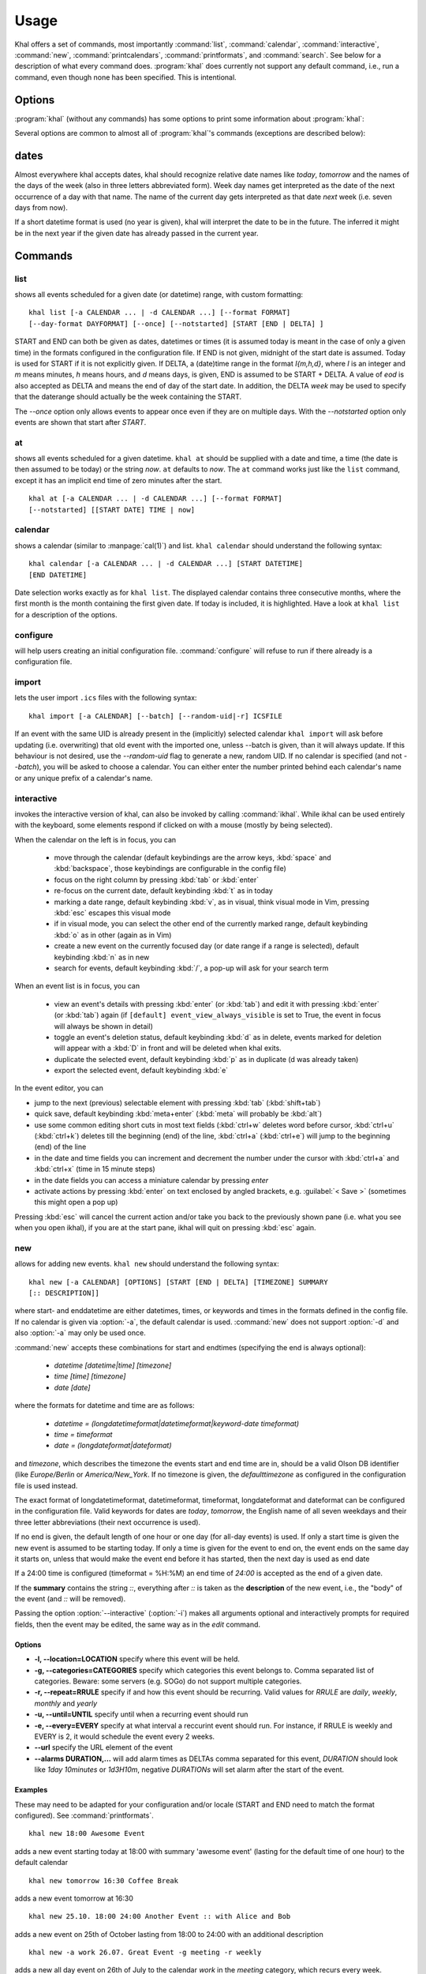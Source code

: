 Usage
=====
Khal offers a set of commands, most importantly :command:`list`,
:command:`calendar`, :command:`interactive`, :command:`new`,
:command:`printcalendars`, :command:`printformats`, and :command:`search`. See
below for a description of what every command does. :program:`khal` does
currently not support any default command, i.e., run a command, even though none
has been specified. This is intentional.


Options
-------
:program:`khal` (without any commands) has some options to print some
information about :program:`khal`:

.. option:: --version

        Prints khal's version number and exits

.. option:: -h, --help

        Prints a summary of khal's options and commands and then exits

Several options are common to almost all of :program:`khal`'s commands
(exceptions are described below):

.. option:: -v, --verbosity LVL

        Configure verbosity (e.g. print debugging information), `LVL` needs to
        be one of CRITICAL, ERROR, WARNING, INFO, or DEBUG.

.. option:: -l, --logfile LOFILE

        Use logfile `LOGFILE` for logging, default is logging to stdout.

.. option:: -c CONFIGFILE

        Use an alternate configuration file.

.. option:: -a CALENDAR

        Specify a calendar to use (which must be configured in the configuration
        file), can be used several times. Calendars not specified will be
        disregarded for this run.

.. option:: -d CALENDAR

        Specify a calendar which will be disregarded for this run, can be used
        several times.

.. option:: --color/--no-color

       :program:`khal` will detect if standard output is not a tty, e.g., you
       redirect khal's output into a file, and if so remove all
       highlighting/coloring from its output. Use :option:`--color` if you want
       to force highlighting/coloring and :option:`--no-color <--color>` if you want
       coloring always removed.


.. option:: --format FORMAT

   For all of khal's commands that print events, the formatting of that event
   can be specified with this option.  ``FORMAT`` is a template
   string, in which identifiers delimited by curly braces (`{}`) will be
   expanded to an event's properties.  ``FORMAT`` supports all formatting
   options offered by python's `str.format()`_ (as it is used internally).
   The available template options are:


   title
        The title of the event.

   description
        The description of the event.

   description-separator
        A separator: " :: " that appears when there is a description.

   uid
        The UID of the event.

   start
        The start datetime in datetimeformat.

   start-long
        The start datetime in longdatetimeformat.

   start-date
        The start date in dateformat.

   start-date-long
        The start date in longdateformat.

   start-time
        The start time in timeformat.

   end
        The end datetime in datetimeformat.

   end-long
        The end datetime in longdatetimeformat.

   end-date
        The end date in dateformat.

   end-date-long
        The end date in longdateformat.

   end-time
        The end time in timeformat.

   repeat-symbol
        A repeating symbol (loop arrow) if the event is repeating.

   location
        The event location.

   calendar
        The calendar name.

   calendar-color
        Changes the output color to the calendar's color.

   start-style
        The start time in timeformat OR an appropriate symbol.

   to-style
        A hyphen "-" or nothing such that it appropriately fits between
        start-style and end-style.

   end-style
        The end time in timeformat OR an appropriate symbol.

   start-end-time-style
        A concatenation of start-style, to-style, and end-style OR an
        appropriate symbol.

   end-necessary
        For an allday event this is an empty string unless the end date and
        start date are different. For a non-allday event this will show the
        time or the datetime if the event start and end date are different.

   end-necessary-long
        Same as end-necessary but uses datelong and datetimelong.

   status
       The status of the event (if this event has one), something like
       `CONFIRMED` or `CANCELLED`.

   cancelled
       The string `CANCELLED` (plus one blank) if the event's status is
       cancelled, otherwise nothing.

   organizer
       The organizer of the event. If the format has CN then it returns "CN (email)"
       if CN does not exist it returns just the email string. Example:
       ORGANIZER;CN=Name Surname:mailto:name@mail.com
       returns
       Name Surname (name@mail.com)
       and if it has no CN attribute it returns the last element after the colon:
       ORGANIZER;SENT-BY="mailto:toemail@mail.com":mailto:name@mail.com
       returns
       name@mail.com

   url
       The URL embedded in the event, otherwise nothing. 

   By default, all-day events have no times. To see a start and end time anyway simply
   add `-full` to the end of any template with start/end, for instance
   `start-time` becomes `start-time-full` and will always show start and end times (instead
   of being empty for all-day events).

   In addition, there are colors: `black`, `red`, `green`, `yellow`, `blue`,
   `magenta`, `cyan`, `white` (and their bold versions: `red-bold`, etc.). There
   is also `reset`, which clears the styling, and `bold`, which is the normal
   bold.

   A few control codes are exposed.  You can access newline (`nl`), 'tab', and 'bell'.
   Control codes, such as `nl`, are best used with `--list` mode.

   Below is an example command which prints the title and description of all events today.

   ::

           khal list --format "{title} {description}"


.. option:: --day-format DAYFORMAT

   works similar to :option:`--format`, but for day headings. It only has a few
   options (in addition to all the color options):

   date
        The date in dateformat.

   date-long
        The date in longdateformat.

   name
        The date's name (`Monday`, `Tuesday`,…) or `today` or `tomorrow`.

   If the `--day-format` is passed an empty string then it will not print the
   day headers (for an empty line pass in a whitespace character).



dates
-----
Almost everywhere khal accepts dates, khal should recognize relative date names
like *today*, *tomorrow* and the names of the days of the week (also in
three letters abbreviated form). Week day names get interpreted as the date of
the next occurrence of a day with that name. The name of the current day gets
interpreted as that date *next* week (i.e. seven days from now).

If a short datetime format is used (no year is given), khal will interpret the
date to be in the future. The inferred it might be in the next year if the given
date has already passed in the current year.

Commands
--------

list
****
shows all events scheduled for a given date (or datetime) range, with custom
formatting:
::

        khal list [-a CALENDAR ... | -d CALENDAR ...] [--format FORMAT]
        [--day-format DAYFORMAT] [--once] [--notstarted] [START [END | DELTA] ]

START and END can both be given as dates, datetimes or times (it is assumed
today is meant in the case of only a given time) in the formats configured in
the configuration file.  If END is not given, midnight of the start date is
assumed. Today is used for START if it is not explicitly given.  If DELTA, a
(date)time range in the format `I{m,h,d}`, where `I` is an integer and `m` means
minutes, `h` means hours, and `d` means days, is given, END is assumed to be
START + DELTA.  A value of `eod` is also accepted as DELTA and means the end of
day of the start date. In addition, the DELTA `week` may be used to specify that
the daterange should actually be the week containing the START.

The `--once` option only allows events to appear once even if they are on
multiple days. With the `--notstarted` option only events are shown that start
after `START`.


at
**
shows all events scheduled for a given datetime. ``khal at`` should be supplied
with a date and time, a time (the date is then assumed to be today) or the
string *now*. ``at`` defaults to *now*. The ``at`` command works just like the
``list`` command, except it has an implicit end time of zero minutes after the
start.

::

        khal at [-a CALENDAR ... | -d CALENDAR ...] [--format FORMAT]
        [--notstarted] [[START DATE] TIME | now]

calendar
********
shows a calendar (similar to :manpage:`cal(1)`) and list. ``khal calendar``
should understand the following syntax:

::

        khal calendar [-a CALENDAR ... | -d CALENDAR ...] [START DATETIME]
        [END DATETIME]

Date selection works exactly as for ``khal list``. The displayed calendar
contains three consecutive months, where the first month is the month
containing the first given date. If today is included, it is highlighted.
Have a look at ``khal list`` for a description of the options.

configure
*********
will help users creating an initial configuration file. :command:`configure` will
refuse to run if there already is a configuration file.

import
******
lets the user import ``.ics`` files with the following syntax:

::

        khal import [-a CALENDAR] [--batch] [--random-uid|-r] ICSFILE

If an event with the same UID is already present in the (implicitly)
selected calendar ``khal import`` will ask before updating (i.e. overwriting)
that old event with the imported one, unless --batch is given, than it will
always update. If this behaviour is not desired, use the `--random-uid` flag to
generate a new, random UID.  If no calendar is specified (and not `--batch`),
you will be asked to choose a calendar. You can either enter the number printed
behind each calendar's name or any unique prefix of a calendar's name.


interactive
***********
invokes the interactive version of khal, can also be invoked by calling
:command:`ikhal`. While ikhal can be used entirely with the keyboard, some
elements respond if clicked on with a mouse (mostly by being selected).

When the calendar on the left is in focus, you can

 * move through the calendar (default keybindings are the arrow keys, :kbd:`space` and
   :kbd:`backspace`, those keybindings are configurable in the config file)
 * focus on the right column by pressing :kbd:`tab` or :kbd:`enter`
 * re-focus on the current date, default keybinding :kbd:`t` as in today
 * marking a date range, default keybinding :kbd:`v`, as in visual, think visual
   mode in Vim, pressing :kbd:`esc` escapes this visual mode
 * if in visual mode, you can select the other end of the currently marked
   range, default keybinding :kbd:`o` as in other (again as in Vim)
 * create a new event on the currently focused day (or date range if a range is
   selected), default keybinding :kbd:`n` as in new
 * search for events, default keybinding :kbd:`/`, a pop-up will ask for your
   search term

When an event list is in focus, you can

 * view an event's details with pressing :kbd:`enter` (or :kbd:`tab`) and edit it with pressing
   :kbd:`enter` (or :kbd:`tab`) again (if ``[default] event_view_always_visible`` is set to
   True, the event in focus will always be shown in detail)
 * toggle an event's deletion status, default keybinding :kbd:`d` as in delete,
   events marked for deletion will appear with a :kbd:`D` in front and will be
   deleted when khal exits.
 * duplicate the selected event, default keybinding :kbd:`p` as in duplicate
   (d was already taken)
 * export the selected event, default keybinding :kbd:`e`

In the event editor, you can

* jump to the next (previous) selectable element with pressing :kbd:`tab`
  (:kbd:`shift+tab`)
* quick save, default keybinding :kbd:`meta+enter` (:kbd:`meta` will probably be :kbd:`alt`)
* use some common editing short cuts in most text fields (:kbd:`ctrl+w` deletes word
  before cursor, :kbd:`ctrl+u` (:kbd:`ctrl+k`) deletes till the beginning (end) of the
  line, :kbd:`ctrl+a` (:kbd:`ctrl+e`) will jump to the beginning (end) of the line
* in the date and time fields you can increment and decrement the number under
  the cursor with :kbd:`ctrl+a` and :kbd:`ctrl+x` (time in 15 minute steps)
* in the date fields you can access a miniature calendar by pressing `enter`
* activate actions by pressing :kbd:`enter` on text enclosed by angled brackets, e.g.
  :guilabel:`< Save >` (sometimes this might open a pop up)

Pressing :kbd:`esc` will cancel the current action and/or take you back to the
previously shown pane (i.e. what you see when you open ikhal), if you are at the
start pane, ikhal will quit on pressing :kbd:`esc` again.


new
***
allows for adding new events. ``khal new`` should understand the following syntax:

::

    khal new [-a CALENDAR] [OPTIONS] [START [END | DELTA] [TIMEZONE] SUMMARY
    [:: DESCRIPTION]]

where start- and enddatetime are either datetimes, times, or keywords and times
in the formats defined in the config file. If no calendar is given via
:option:`-a`, the default calendar is used. :command:`new` does not support
:option:`-d` and also :option:`-a` may only be used once.

:command:`new` accepts these combinations for start and endtimes (specifying
the end is always optional):

 * `datetime [datetime|time] [timezone]`
 * `time [time] [timezone]`
 * `date [date]`

where the formats for datetime and time are as follows:

 * `datetime = (longdatetimeformat|datetimeformat|keyword-date timeformat)`
 * `time = timeformat`
 * `date = (longdateformat|dateformat)`

and `timezone`, which describes the timezone the events start and end time are
in, should be a valid Olson DB identifier (like `Europe/Berlin` or
`America/New_York`. If no timezone is given, the *defaulttimezone* as
configured in the configuration file is used instead.

The exact format of longdatetimeformat, datetimeformat, timeformat,
longdateformat and dateformat can be configured in the configuration file.
Valid keywords for dates are *today*, *tomorrow*, the English name of all seven
weekdays and their three letter abbreviations (their next occurrence is used).

If no end is given, the default length of one hour or one day (for all-day
events) is used. If only a start time is given the new event is assumed to be
starting today. If only a time is given for the event to end on, the event ends
on the same day it starts on, unless that would make the event end before it has
started, then the next day is used as end date

If a 24:00 time is configured (timeformat = %H:%M) an end time of `24:00` is
accepted as the end of a given date.

If the **summary** contains the string `::`, everything after `::` is taken as
the **description** of the new event, i.e., the "body" of the event (and `::`
will be removed).

Passing the option :option:`--interactive` (:option:`-i`) makes all arguments
optional and interactively prompts for required fields, then the event may be
edited, the same way as in the `edit` command.

Options
"""""""
* **-l, --location=LOCATION** specify where this event will be held.

* **-g, --categories=CATEGORIES** specify which categories this event belongs to.
  Comma separated list of categories. Beware: some servers (e.g. SOGo) do not support multiple categories.

* **-r, --repeat=RRULE** specify if and how this event should be recurring.
  Valid values for *RRULE* are `daily`, `weekly`, `monthly`
  and `yearly`

* **-u, --until=UNTIL** specify until when a recurring event should run

* **-e, --every=EVERY** specify at what interval a reccurint event
  should run. For instance, if RRULE is weekly and EVERY is 2, it
  would schedule the event every 2 weeks.

* **--url** specify the URL element of the event

* **--alarms DURATION,...** will add alarm times as DELTAs comma separated for this event,
  *DURATION* should look like `1day 10minutes` or `1d3H10m`, negative
  *DURATIONs* will set alarm after the start of the event.

Examples
""""""""
These may need to be adapted for your configuration and/or locale (START and END
need to match the format configured). See :command:`printformats`.  ::

    khal new 18:00 Awesome Event

adds a new event starting today at 18:00 with summary 'awesome event' (lasting
for the default time of one hour) to the default calendar

::

    khal new tomorrow 16:30 Coffee Break

adds a new event tomorrow at 16:30

::

    khal new 25.10. 18:00 24:00 Another Event :: with Alice and Bob

adds a new event on 25th of October lasting from 18:00 to 24:00 with an
additional description

::

    khal new -a work 26.07. Great Event -g meeting -r weekly

adds a new all day event on 26th of July to the calendar *work* in the *meeting* 
category, which recurs every week.


edit
****
an interactive command for editing and deleting events using a search string

::

    khal edit [--show-past] event_search_string

the command will loop through all events that match the search string,
prompting the user to delete, or change attributes.

printcalendars
**************
prints a list of all configured calendars.


printformats
************
prints a fixed date (*2013-12-21 21:45*) in all configured date(time) formats.
This is supposed to help check if those formats are configured as intended.

search
******
search for events matching a search string and print them.  Currently, search
will print one line for every different event in a recurrence set, that is one
line for the master event, and one line for every different overwritten event.
No advanced search features are currently supported.

The command

::

    khal search party

prints all events matching `party`.

.. _str.format(): https://docs.python.org/3/library/string.html#formatstrings
